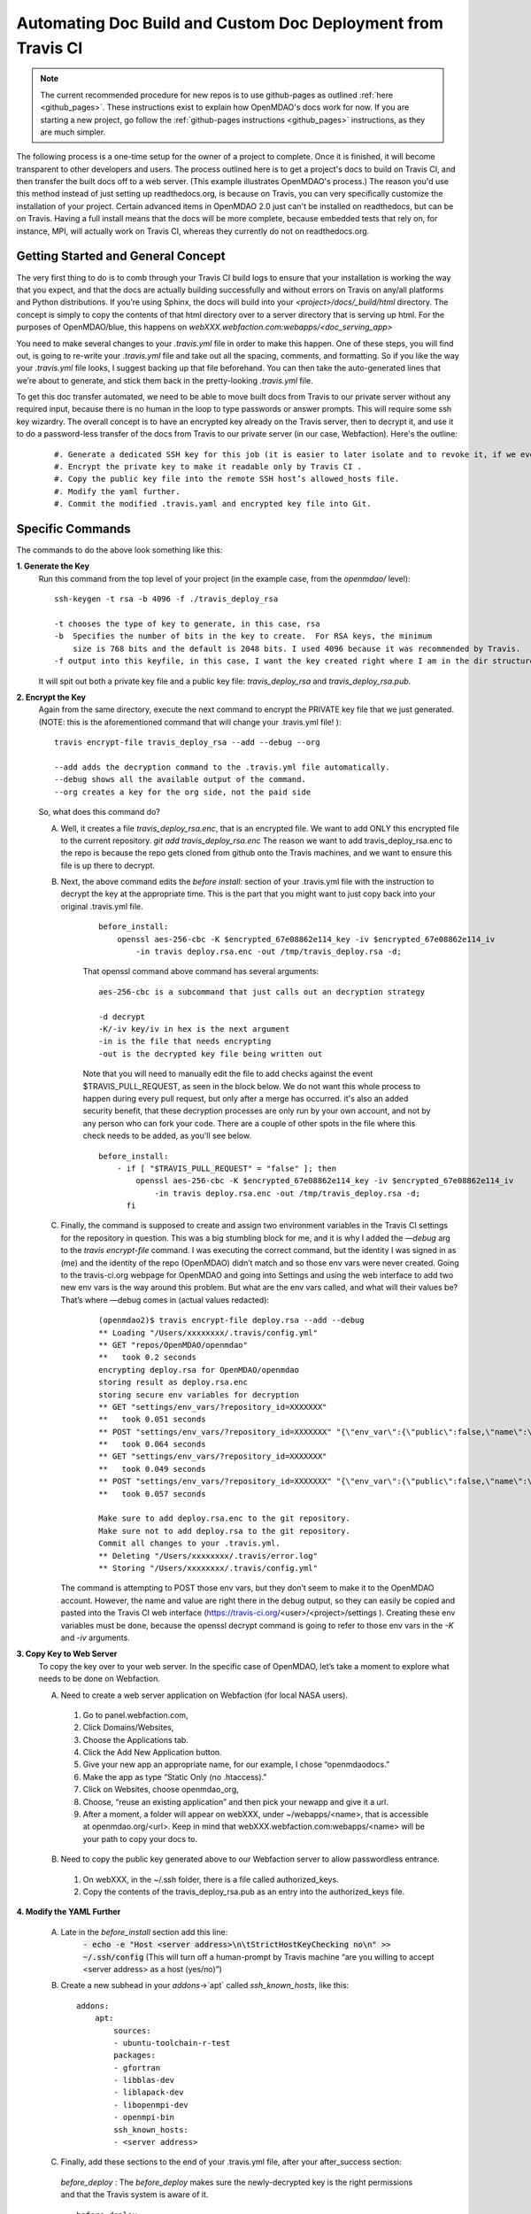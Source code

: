 .. _`advanced_operations_automation`:

Automating Doc Build and Custom Doc Deployment from Travis CI
=============================================================

.. note::
    The current recommended procedure for new repos is to use github-pages as outlined :ref:`here <github_pages>`.
    These instructions exist to explain how OpenMDAO's docs work for now. If you are
    starting a new project, go follow the :ref:`github-pages instructions <github_pages>` instructions, as they are much simpler.

The following process is a one-time setup for the owner of a project to complete.  Once it is finished, it will become
transparent to other developers and users. The process outlined here is to get a project's docs to build on Travis CI, and then
transfer the built docs off to a web server. (This example illustrates OpenMDAO's process.)
The reason you'd use this method instead of just setting up readthedocs.org, is because on Travis, you can very specifically
customize the installation of your project.  Certain advanced items in OpenMDAO 2.0 just can't be installed on readthedocs, but can be on Travis.
Having a full install means that the docs will be more complete, because embedded tests that rely on, for instance, MPI, will actually work on Travis CI,
whereas they currently do not on readthedocs.org.


Getting Started and General Concept
-----------------------------------

The very first thing to do is to comb through your Travis CI build logs to ensure that your installation is
working the way that you expect, and that the docs are actually building successfully and
without errors on Travis on any/all platforms and Python distributions. If you’re using Sphinx, the docs will build into
your `<project>/docs/_build/html` directory. The concept is simply to copy the contents of that html directory over to a
server directory that is serving up html.  For the purposes of OpenMDAO/blue, this happens on `webXXX.webfaction.com:webapps/<doc_serving_app>`

You need to make several changes to your `.travis.yml` file in order to make this happen.
One of these steps, you will find out, is going to re-write your `.travis.yml` file and take out all the spacing,
comments, and formatting. So if you like the way your `.travis.yml` file looks, I suggest backing up that file beforehand.
You can then take the auto-generated lines that we’re about to generate, and stick them back in the pretty-looking `.travis.yml` file.

To get this doc transfer automated, we need to be able to move built docs from Travis to our private server without any required input,
because there is no human in the loop to type passwords or answer prompts.  This will require some ssh key wizardry.
The overall concept is to have an encrypted key already on the Travis server, then to decrypt it, and use it to do a
password-less transfer of the docs from Travis to our private server (in our case, Webfaction).  Here's the outline:

    ::

	#. Generate a dedicated SSH key for this job (it is easier to later isolate and to revoke it, if we ever must).
	#. Encrypt the private key to make it readable only by Travis CI .
	#. Copy the public key file into the remote SSH host’s allowed_hosts file.
	#. Modify the yaml further.
	#. Commit the modified .travis.yaml and encrypted key file into Git.




Specific Commands
-----------------

The commands to do the above look something like this:

**1. Generate the Key**
    Run this command from the top level of your project (in the example case, from the `openmdao/` level):

    ::

        ssh-keygen -t rsa -b 4096 -f ./travis_deploy_rsa

        -t chooses the type of key to generate, in this case, rsa
        -b  Specifies the number of bits in the key to create.  For RSA keys, the minimum
            size is 768 bits and the default is 2048 bits. I used 4096 because it was recommended by Travis.
        -f output into this keyfile, in this case, I want the key created right where I am in the dir structure.

    It will spit out both a private key file and a public key file: `travis_deploy_rsa` and `travis_deploy_rsa.pub`.

**2. Encrypt the Key**
    Again from the same directory, execute the next command to encrypt the PRIVATE key file that we just generated.
    (NOTE: this is the aforementioned command that will change your .travis.yml file! ):

    ::

        travis encrypt-file travis_deploy_rsa --add --debug --org

        --add adds the decryption command to the .travis.yml file automatically.
        --debug shows all the available output of the command.
        --org creates a key for the org side, not the paid side

    So, what does this command do?

    A. Well, it creates a file `travis_deploy_rsa.enc`, that is an encrypted file. We want to add ONLY this encrypted file to the current repository.  `git add travis_deploy_rsa.enc`  The reason we want to add travis_deploy_rsa.enc to the repo is because the repo gets cloned from github onto the Travis machines, and we want to ensure this file is up there to decrypt.

    B. Next, the above command edits the  `before install:` section of your .travis.yml file with the instruction to decrypt the key at the appropriate time. This is the part that you might want to just copy back into your original .travis.yml file.

        ::

            before_install:
                openssl aes-256-cbc -K $encrypted_67e08862e114_key -iv $encrypted_67e08862e114_iv
                    -in travis deploy.rsa.enc -out /tmp/travis_deploy.rsa -d;


        That openssl command above command has several arguments:

        ::

            aes-256-cbc is a subcommand that just calls out an decryption strategy

            -d decrypt
            -K/-iv key/iv in hex is the next argument
            -in is the file that needs encrypting
            -out is the decrypted key file being written out


        Note that you will need to manually edit the file to add checks against the event $TRAVIS_PULL_REQUEST, as seen in the block below.
        We do not want this whole process to happen during every pull request, but only after a merge has occurred.
        it's also an added security benefit, that these decryption processes are only run by your own account, and not by any person who can fork your code.
        There are a couple of other spots in the file where this check needs to be added, as you'll see below.

        ::

            before_install:
                - if [ "$TRAVIS_PULL_REQUEST" = "false" ]; then
                    openssl aes-256-cbc -K $encrypted_67e08862e114_key -iv $encrypted_67e08862e114_iv
                        -in travis deploy.rsa.enc -out /tmp/travis_deploy.rsa -d;
                  fi

    C. Finally, the command is supposed to create and assign two environment variables in the Travis CI settings for the repository in question.  This was a big stumbling block for me, and it is why I added the `—debug` arg to the `travis encrypt-file` command.
       I was executing the correct command, but the identity I was signed in as (me) and the identity of the repo (OpenMDAO) didn’t match and so those env vars were never created.  Going to the travis-ci.org webpage for OpenMDAO and going into Settings and using
       the web interface to add two new env vars is the way around this problem.  But what are the env vars called, and what will their values be?  That’s where —debug comes in (actual values redacted):

        ::

            (openmdao2)$ travis encrypt-file deploy.rsa --add --debug
            ** Loading "/Users/xxxxxxxx/.travis/config.yml"
            ** GET "repos/OpenMDAO/openmdao"
            **   took 0.2 seconds
            encrypting deploy.rsa for OpenMDAO/openmdao
            storing result as deploy.rsa.enc
            storing secure env variables for decryption
            ** GET "settings/env_vars/?repository_id=XXXXXXX"
            **   took 0.051 seconds
            ** POST "settings/env_vars/?repository_id=XXXXXXX" "{\"env_var\":{\"public\":false,\"name\":\"encrypted_67eXXXXXXXXX_key\",\"value\":\"?????????????????????????????\"}}"
            **   took 0.064 seconds
            ** GET "settings/env_vars/?repository_id=XXXXXXX"
            **   took 0.049 seconds
            ** POST "settings/env_vars/?repository_id=XXXXXXX" "{\"env_var\":{\"public\":false,\"name\":\"encrypted_67eXXXXXXXXX_iv\",\"value\":\"??????????????????????????????\"}}"
            **   took 0.057 seconds

            Make sure to add deploy.rsa.enc to the git repository.
            Make sure not to add deploy.rsa to the git repository.
            Commit all changes to your .travis.yml.
            ** Deleting "/Users/xxxxxxxx/.travis/error.log"
            ** Storing "/Users/xxxxxxxx/.travis/config.yml"


       The command is attempting to POST those env vars, but they don’t seem to make it to the OpenMDAO account.
       However, the name and value are right there in the debug output, so they can easily be copied and pasted into the Travis CI web
       interface (https://travis-ci.org/<user>/<project>/settings ). Creating these env variables must be done, because the
       openssl decrypt command is going to refer to those env vars in the `-K` and `-iv` arguments.


**3. Copy Key to Web Server**
    To copy the key over to your web server.  In the specific case of OpenMDAO, let’s take a moment to explore what needs to be done on Webfaction.

    A. Need to create a web server application on Webfaction (for local NASA users).

     #. Go to panel.webfaction.com,
     #. Click Domains/Websites,
     #. Choose the Applications tab.
     #. Click the Add New Application button.
     #. Give your new app an appropriate name, for our example, I chose “openmdaodocs.”
     #. Make the app as type “Static Only (no .htaccess)."
     #. Click on Websites, choose openmdao_org,
     #. Choose, “reuse an existing application” and then pick your newapp and give it a url.
     #. After a moment, a folder will appear on webXXX, under ~/webapps/<name>, that is accessible at openmdao.org/<url>. Keep in mind that webXXX.webfaction.com:webapps/<name> will be your path to copy your docs to.

    B. Need to copy the public key generated above to our Webfaction server to allow passwordless entrance.

     1. On webXXX, in the ~/.ssh folder, there is a file called authorized_keys.
     2. Copy the contents of the travis_deploy_rsa.pub as an entry into the authorized_keys file.

**4. Modify the YAML Further**

   A. Late in the `before_install` section add this line:
        :code:`- echo -e "Host <server address>\n\tStrictHostKeyChecking no\n" >> ~/.ssh/config`
        (This will turn off a human-prompt by Travis machine “are you willing to accept <server address> as a host (yes/no)”)

   B. Create a new subhead in your `addons`->`apt` called `ssh_known_hosts`, like this:

     ::

        addons:
            apt:
                sources:
                - ubuntu-toolchain-r-test
                packages:
                - gfortran
                - libblas-dev
                - liblapack-dev
                - libopenmpi-dev
                - openmpi-bin
                ssh_known_hosts:
                - <server address>


   C. Finally, add these sections to the end of your .travis.yml file, after your after_success section:

    `before_deploy` : The `before_deploy` makes sure the newly-decrypted key is the right permissions and that the Travis system is aware of it.

    ::

        before_deploy:
        - if [ "$TRAVIS_PULL_REQUEST" = "false" ]; then
            eval "$(ssh-agent -s)";
            chmod 600 /tmp/deploy.rsa;
            ssh-add /tmp/deploy.rsa;
          fi

    `deploy` is focused on actually transferring the docs.  Note there is a logic check that makes sure the doc copy only happens on ONE machine (don’t want 4 machines racing to rsync docs!), and only on a certain branch, and only after success.

    ::

        deploy:
          provider: script
          skip_cleanup: true
          script:
            - if [ "$TRAVIS_PULL_REQUEST" = "false" ]; then
                - if [ "$MPI" ] && [ "$PY" = "3.4" ]; then
                    cd openmdao/docs;
                    rsync -r --delete-after -v _build/html/* <username>@<server address>:webapps/openmdaodocs;
                  fi
              fi
          on:
            branch: master

**5. Commit the .travis.yml file and encrypted key file into Git**

    You have now heavily edited your .travis.yml, and created an encrypted key locally.  `git add` the encrypted key (.enc) file to your repository.
    Once you're done with everything and it all works, you should move or discard the private and public key files to make sure they do not end up in your repository.
    A quick `git commit` should finish things up.  Your pull request to enable automation should be only those two files.
    The remainder of the work was done in the travis-ci.org settings and on your web server.  Once this pull request is accepted to your
    repository, you should be able to check the logs to make sure it's working.  And of course, seeing new documentation transferred up on your web server is all the
    proof you need that things are working.
